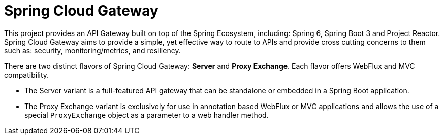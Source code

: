 [[introduction]]
= Spring Cloud Gateway
// TODO: docs, rework intro for 4 modules

This project provides an API Gateway built on top of the Spring Ecosystem, including: Spring 6, Spring Boot 3 and Project Reactor. Spring Cloud Gateway aims to provide a simple, yet effective way to route to APIs and provide cross cutting concerns to them such as: security, monitoring/metrics, and resiliency.

There are two distinct flavors of Spring Cloud Gateway: *Server* and *Proxy Exchange*. Each flavor offers WebFlux and MVC compatibility.

- The Server variant is a full-featured API gateway that can be standalone or embedded in a Spring Boot application.
- The Proxy Exchange variant is exclusively for use in annotation based WebFlux or MVC applications and allows the use of a special `ProxyExchange` object as a parameter to a web handler method.
